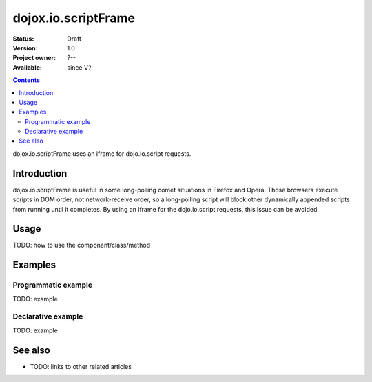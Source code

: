 .. _dojox/io/scriptFrame:

dojox.io.scriptFrame
====================

:Status: Draft
:Version: 1.0
:Project owner: ?--
:Available: since V?

.. contents::
   :depth: 2

dojox.io.scriptFrame uses an iframe for dojo.io.script requests. 


============
Introduction
============

dojox.io.scriptFrame is useful in some long-polling comet situations in Firefox and Opera. Those browsers execute scripts in DOM order, not network-receive order, so a long-polling script will block other dynamically appended scripts from running until it completes. By using an iframe for the dojo.io.script requests, this issue can be avoided.


=====
Usage
=====

TODO: how to use the component/class/method

.. code-block :: javascript
 :linenos:

 <script type="text/javascript">
   // your code
 </script>



========
Examples
========

Programmatic example
--------------------

TODO: example

Declarative example
-------------------

TODO: example


========
See also
========

* TODO: links to other related articles
